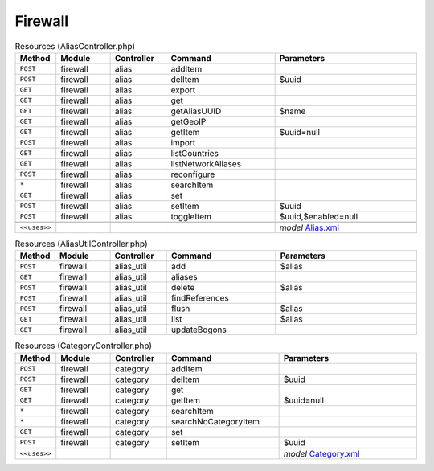 Firewall
~~~~~~~~

.. csv-table:: Resources (AliasController.php)
   :header: "Method", "Module", "Controller", "Command", "Parameters"
   :widths: 4, 15, 15, 30, 40

    "``POST``","firewall","alias","addItem",""
    "``POST``","firewall","alias","delItem","$uuid"
    "``GET``","firewall","alias","export",""
    "``GET``","firewall","alias","get",""
    "``GET``","firewall","alias","getAliasUUID","$name"
    "``GET``","firewall","alias","getGeoIP",""
    "``GET``","firewall","alias","getItem","$uuid=null"
    "``POST``","firewall","alias","import",""
    "``GET``","firewall","alias","listCountries",""
    "``GET``","firewall","alias","listNetworkAliases",""
    "``POST``","firewall","alias","reconfigure",""
    "``*``","firewall","alias","searchItem",""
    "``GET``","firewall","alias","set",""
    "``POST``","firewall","alias","setItem","$uuid"
    "``POST``","firewall","alias","toggleItem","$uuid,$enabled=null"

    "``<<uses>>``", "", "", "", "*model* `Alias.xml <https://github.com/opnsense/core/blob/master/src/opnsense/mvc/app/models/OPNsense/Firewall/Alias.xml>`__"

.. csv-table:: Resources (AliasUtilController.php)
   :header: "Method", "Module", "Controller", "Command", "Parameters"
   :widths: 4, 15, 15, 30, 40

    "``POST``","firewall","alias_util","add","$alias"
    "``GET``","firewall","alias_util","aliases",""
    "``POST``","firewall","alias_util","delete","$alias"
    "``POST``","firewall","alias_util","findReferences",""
    "``POST``","firewall","alias_util","flush","$alias"
    "``GET``","firewall","alias_util","list","$alias"
    "``GET``","firewall","alias_util","updateBogons",""

.. csv-table:: Resources (CategoryController.php)
   :header: "Method", "Module", "Controller", "Command", "Parameters"
   :widths: 4, 15, 15, 30, 40

    "``POST``","firewall","category","addItem",""
    "``POST``","firewall","category","delItem","$uuid"
    "``GET``","firewall","category","get",""
    "``GET``","firewall","category","getItem","$uuid=null"
    "``*``","firewall","category","searchItem",""
    "``*``","firewall","category","searchNoCategoryItem",""
    "``GET``","firewall","category","set",""
    "``POST``","firewall","category","setItem","$uuid"

    "``<<uses>>``", "", "", "", "*model* `Category.xml <https://github.com/opnsense/core/blob/master/src/opnsense/mvc/app/models/OPNsense/Firewall/Category.xml>`__"
